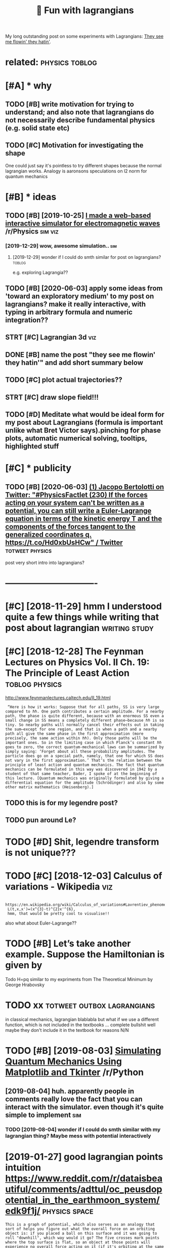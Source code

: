 #+TITLE: 🚧 Fun with lagrangians
#+filetags: lagrangian

My long outstanding post on some experiments with Lagrangians: [[https://beepb00p.xyz/lagrangians.html][They see me flowin' they hatin']].

* related:                                                   :physics:toblog:
:PROPERTIES:
:ID:       rltd
:END:

* [#A] * why
:PROPERTIES:
:ID:       why
:END:
** TODO [#B] write motivation for trying to understand; and also note that lagrangians do not necessarily describe fundamental physics (e.g. solid state etc)
:PROPERTIES:
:CREATED:  [2019-07-14]
:ID:       wrtmtvtnfrtryngtndrstndndcrbfndmntlphyscsgsldstttc
:END:

** TODO [#C] Motivation for investigating the shape
:PROPERTIES:
:CREATED:  [2019-10-25]
:ID:       mtvtnfrnvstgtngthshp
:END:

One could just say it's pointless to try different shapes because the normal lagrangian works. Analogy is aaronsons speculations on l2 norm for quantum mechanics

* [#B] * ideas
:PROPERTIES:
:ID:       ds
:END:
** TODO [#B] [2019-10-25] [[https://reddit.com/r/Physics/comments/dmxgh3/i_made_a_webbased_interactive_simulator_for/][I made a web-based interactive simulator for electromagnetic waves]] /r/Physics :sim:viz:
:PROPERTIES:
:ID:       srddtcmrphyscscmmntsdmxghmltrfrlctrmgntcwvsrphyscs
:END:
*** [2019-12-29] wow, awesome simulation..                              :sim:
:PROPERTIES:
:ID:       wwwsmsmltn
:END:
**** [2019-12-29] wonder if I could do smth similar for post on lagrangians? :toblog:
:PROPERTIES:
:ID:       wndrfclddsmthsmlrfrpstnlgrngns
:END:
e.g. exploring Lagrangia??

** TODO [#B] [2020-06-03] apply some ideas from 'toward an exploratory medium' to my post on lagrangians? make it really interactive, with typing in arbitrary formula and numeric integration??
:PROPERTIES:
:ID:       pplysmdsfrmtwrdnxplrtrymdngnrbtrryfrmlndnmrcntgrtn
:END:
** STRT [#C] Lagrangian 3d                                              :viz:
:PROPERTIES:
:CREATED:  [2019-01-28]
:ID:       lgrngnd
:END:

** DONE [#B] name the post "they see me flowin' they hatin'"  and add short summary below
:PROPERTIES:
:CREATED:  [2019-01-17]
:ID:       nmthpstthysmflwnthyhtnndddshrtsmmryblw
:END:

** TODO [#C] plot actual trajectories??
:PROPERTIES:
:CREATED:  [2019-01-15]
:ID:       pltctltrjctrs
:END:

** STRT [#C] draw slope field!!!
:PROPERTIES:
:CREATED:  [2018-12-28]
:ID:       drwslpfld
:END:

** TODO [#D] Meditate what would be ideal form for my post about Lagrangians (formula is important unlike what Bret Victor says).pinching for phase plots, automatic numerical solving, tooltips, highlighted stuff
:PROPERTIES:
:CREATED:  [2019-06-17]
:ID:       mdttwhtwldbdlfrmfrmypstbtrclslvngtltpshghlghtdstff
:END:

* [#C] * publicity
:PROPERTIES:
:ID:       pblcty
:END:
** TODO [#B] [2020-06-03] [[https://twitter.com/j_bertolotti/status/1268130937117847552][(1) Jacopo Bertolotti on Twitter: "#PhysicsFactlet (230) If the forces acting on your system can't be written as a potential, you can still write a Euler-Lagrange equation in terms of the kinetic energy T and the components of the forces tangent to the generalized coordinates q. https://t.co/Hd0xbUsHCw" / Twitter]] :totweet:physics:
:PROPERTIES:
:ID:       stwttrcmjbrtlttsttsjcpbrtzdcrdntsqstchdxbshcwtwttr
:END:
post very short intro into lagrangians?


* -------------------------------
:PROPERTIES:
:ID:       2595_2630
:END:

* [#C] [2018-11-29] hmm I understood quite a few things while writing that post about lagrangian :writing:study:
:PROPERTIES:
:ID:       hmmndrstdqtfwthngswhlwrtngthtpstbtlgrngn
:END:
* [#C] [2018-12-28] The Feynman Lectures on Physics Vol. II Ch. 19: The Principle of Least Action :toblog:physics:
:PROPERTIES:
:ID:       thfynmnlctrsnphyscsvlchthprncplflstctn
:END:
http://www.feynmanlectures.caltech.edu/II_19.html
:  “Here is how it works: Suppose that for all paths, SS is very large compared to ℏℏ. One path contributes a certain amplitude. For a nearby path, the phase is quite different, because with an enormous SS even a small change in SS means a completely different phase—because ℏℏ is so tiny. So nearby paths will normally cancel their effects out in taking the sum—except for one region, and that is when a path and a nearby path all give the same phase in the first approximation (more precisely, the same action within ℏℏ). Only those paths will be the important ones. So in the limiting case in which Planck’s constant ℏℏ goes to zero, the correct quantum-mechanical laws can be summarized by simply saying: ‘Forget about all these probability amplitudes. The particle does go on a special path, namely, that one for which SS does not vary in the first approximation.’ That’s the relation between the principle of least action and quantum mechanics. The fact that quantum mechanics can be formulated in this way was discovered in 1942 by a student of that same teacher, Bader, I spoke of at the beginning of this lecture. [Quantum mechanics was originally formulated by giving a differential equation for the amplitude (Schrödinger) and also by some other matrix mathematics (Heisenberg).]
** TODO this is for my legendre post?
:PROPERTIES:
:ID:       thssfrmylgndrpst
:END:
** TODO pun around Le?
:PROPERTIES:
:ID:       pnrndl
:END:
* TODO [#D] Shit, legendre transform is not unique???
:PROPERTIES:
:CREATED:  [2019-06-21]
:ID:       shtlgndrtrnsfrmsntnq
:END:

* TODO [#C] [2018-12-03] Calculus of variations - Wikipedia             :viz:
:PROPERTIES:
:ID:       clclsfvrtnswkpd
:END:
:  https://en.wikipedia.org/wiki/Calculus_of_variations#Lavrentiev_phenomenon
:  L(t,x,x')=(x^{3}-t)^{2}x'^{6},
:  hmm, that would be pretty cool to visualise!!

also what about Euler-Lagrange??
* TODO [#B] Let’s take another example. Suppose the Hamiltonian is given by
:PROPERTIES:
:CREATED:  [2020-02-01]
:ID:       ltstknthrxmplsppsthhmltnnsgvnby
:END:
Todo H=pq similar to my expriments
from The Theoretical Minimum by George Hrabovsky

* TODO xx                                        :totweet:outbox:lagrangians:
:PROPERTIES:
:CREATED:  [2021-01-14]
:ID:       xx
:END:
in classical mechanics, lagrangian blablabla
but what if we use a different function, which is not included in the textbooks
...
complete bullshit
well maybe they don't include it in the textbook for reasons
N/N
* TODO [#B] [2019-08-03] [[https://reddit.com/r/Python/comments/ciojde/simulating_quantum_mechanics_using_matplotlib_and/][Simulating Quantum Mechanics Using Matplotlib and Tkinter]] /r/Python
:PROPERTIES:
:ID:       srddtcmrpythncmmntscjdsmlcssngmtpltlbndtkntrrpythn
:END:
** [2019-08-04] huh. apparently people in comments really love the fact that you can interact with the simulator. even though it's quite simple to implement :sim:
:PROPERTIES:
:ID:       hhpprntlypplncmmntsrllylvmltrvnthghtsqtsmpltmplmnt
:END:
*** TODO [2019-08-04] wonder if I could do smth similar with my lagrangian thing? Maybe mess with potential interactively
:PROPERTIES:
:ID:       wndrfclddsmthsmlrwthmylgrhngmybmsswthptntlntrctvly
:END:
* [2019-01-27] good lagrangian points intuition https://www.reddit.com/r/dataisbeautiful/comments/adttul/oc_peusdopotential_in_the_earthmoon_system/edk9f1j/ :physics:space:
:PROPERTIES:
:ID:       gdlgrngnpntsnttnswwwrddtcpsdptntlnthrthmnsystmdkfj
:END:
: This is a graph of potential, which also serves as an analogy that sort of helps you figure out what the overall force on an orbiting object is: if you placed a ball on this surface and it was going to roll "downhill", which way would it go? The five crosses mark points where the top surface is flat, so an object at those points will experience no overall force acting on it (if it's orbiting at the same speed as the moon). These are therefore pseudo-stable points where you could leave a satellite orbiting.

* [#B] [2019-01-07] classical mechanics - What if the Euler Lagrange equation yields a 'trivial' answer - Mathematics Stack Exchange :toblog:lagrangian:
:PROPERTIES:
:ID:       clssclmchncswhtfthlrlgrngstrvlnswrmthmtcsstckxchng
:END:
https://math.stackexchange.com/questions/191935/what-if-the-euler-lagrange-equation-yields-a-trivial-answer
example lagrangian independent of path, all paths are stationary
* [#B] For Lagrangian stuff, talk out loud             :writing:tostudy:blog:
:PROPERTIES:
:CREATED:  [2020-02-21]
:ID:       frlgrngnstfftlktld
:END:

